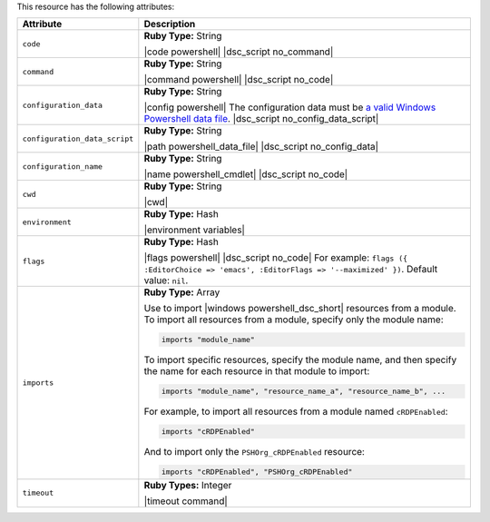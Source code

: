 .. The contents of this file are included in multiple topics.
.. This file should not be changed in a way that hinders its ability to appear in multiple documentation sets.

This resource has the following attributes:

.. list-table::
   :widths: 150 450
   :header-rows: 1

   * - Attribute
     - Description
   * - ``code``
     - **Ruby Type:** String

       |code powershell| |dsc_script no_command|
   * - ``command``
     - **Ruby Type:** String

       |command powershell| |dsc_script no_code|
   * - ``configuration_data``
     - **Ruby Type:** String

       |config powershell| The configuration data must be `a valid Windows Powershell data file <http://msdn.microsoft.com/en-us/library/dd878337(v=vs.85).aspx>`_. |dsc_script no_config_data_script|
   * - ``configuration_data_script``
     - **Ruby Type:** String

       |path powershell_data_file| |dsc_script no_config_data|
   * - ``configuration_name``
     - **Ruby Type:** String

       |name powershell_cmdlet| |dsc_script no_code|
   * - ``cwd``
     - **Ruby Type:** String

       |cwd|
   * - ``environment``
     - **Ruby Type:** Hash

       |environment variables|
   * - ``flags``
     - **Ruby Type:** Hash

       |flags powershell| |dsc_script no_code| For example: ``flags ({ :EditorChoice => 'emacs', :EditorFlags => '--maximized' })``. Default value: ``nil``.
   * - ``imports``
     - **Ruby Type:** Array

       Use to import |windows powershell_dsc_short| resources from a module. To import all resources from a module, specify only the module name:

       .. code-block:: ruby

          imports "module_name"

       To import specific resources, specify the module name, and then specify the name for each resource in that module to import:

       .. code-block:: ruby

          imports "module_name", "resource_name_a", "resource_name_b", ...

       For example, to import all resources from a module named ``cRDPEnabled``:

       .. code-block:: ruby

          imports "cRDPEnabled"

       And to import only the ``PSHOrg_cRDPEnabled`` resource:

       .. code-block:: ruby

          imports "cRDPEnabled", "PSHOrg_cRDPEnabled"

   * - ``timeout``
     - **Ruby Types:** Integer

       |timeout command|
